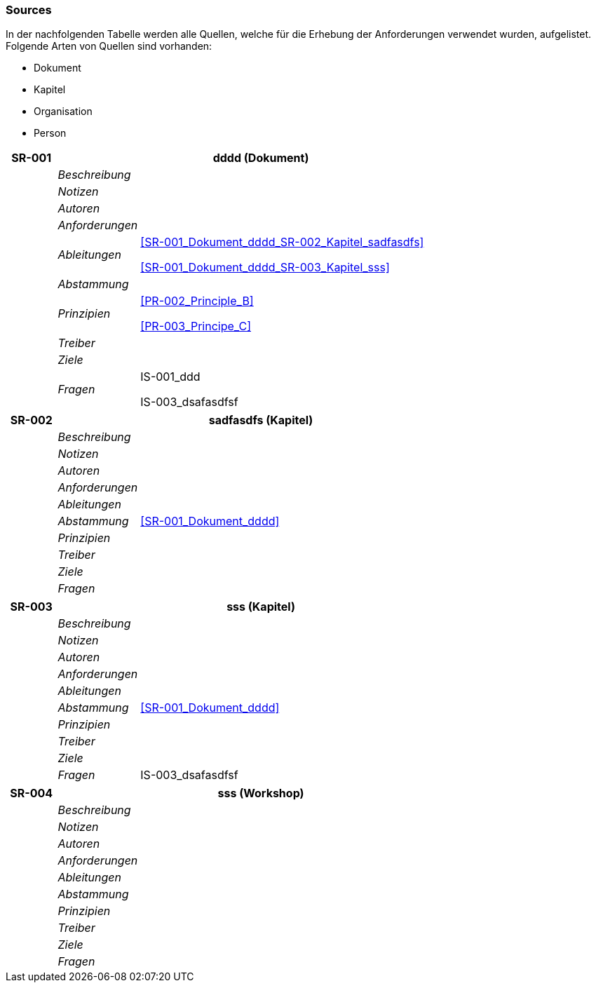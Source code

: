 [[section-Sources]]
=== Sources
// Begin Protected Region [[starting]]

// End Protected Region   [[starting]]


In der nachfolgenden Tabelle werden alle Quellen, welche für die Erhebung der Anforderungen verwendet wurden, aufgelistet. Folgende Arten von 
Quellen sind vorhanden:

- Dokument
- Kapitel
- Organisation
- Person

[cols="3,5,20a" options="header"]
|===
| *SR-001* 2+| *dddd* (Dokument)
|
| _Beschreibung_
|
|
| _Notizen_
|
|
| _Autoren_
|
|
| _Anforderungen_
|
|
| _Ableitungen_
|
<<SR-001_Dokument_dddd_SR-002_Kapitel_sadfasdfs>>

<<SR-001_Dokument_dddd_SR-003_Kapitel_sss>>

|
| _Abstammung_
|

|
| _Prinzipien_
|
<<PR-002_Principle_B>>

<<PR-003_Principe_C>>


|
| _Treiber_
|

|
| _Ziele_
|

|
| _Fragen_
|
IS-001_ddd

IS-003_dsafasdfsf

|===
[cols="3,5,20a" options="header"]
|===
| *SR-002* 2+| *sadfasdfs* (Kapitel)
|
| _Beschreibung_
|
|
| _Notizen_
|
|
| _Autoren_
|
|
| _Anforderungen_
|
|
| _Ableitungen_
|
|
| _Abstammung_
|
<<SR-001_Dokument_dddd>>


|
| _Prinzipien_
|

|
| _Treiber_
|

|
| _Ziele_
|

|
| _Fragen_
|
|===
[cols="3,5,20a" options="header"]
|===
| *SR-003* 2+| *sss* (Kapitel)
|
| _Beschreibung_
|
|
| _Notizen_
|
|
| _Autoren_
|
|
| _Anforderungen_
|
|
| _Ableitungen_
|
|
| _Abstammung_
|
<<SR-001_Dokument_dddd>>


|
| _Prinzipien_
|

|
| _Treiber_
|

|
| _Ziele_
|

|
| _Fragen_
|
IS-003_dsafasdfsf

|===
[cols="3,5,20a" options="header"]
|===
| *SR-004* 2+| *sss* (Workshop)
|
| _Beschreibung_
|
|
| _Notizen_
|
|
| _Autoren_
|
|
| _Anforderungen_
|
|
| _Ableitungen_
|
|
| _Abstammung_
|

|
| _Prinzipien_
|

|
| _Treiber_
|

|
| _Ziele_
|

|
| _Fragen_
|
|===


// Begin Protected Region [[ending]]

// End Protected Region   [[ending]]
// Actifsource ID=[dd9c4f30-d871-11e4-aa2f-c11242a92b60,67452263-bb80-11e5-b2f7-f515c847fa35,ahjQaCdW7jIBWgPFqq0RnlcpHqc=]
